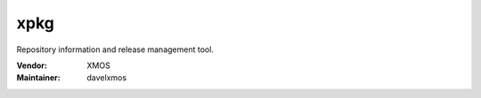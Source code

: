 .. class:: announce instapaper_body rst wikistyle readme.rst

xpkg
....

Repository information and release management tool.

:Vendor: XMOS

:Maintainer: davelxmos



